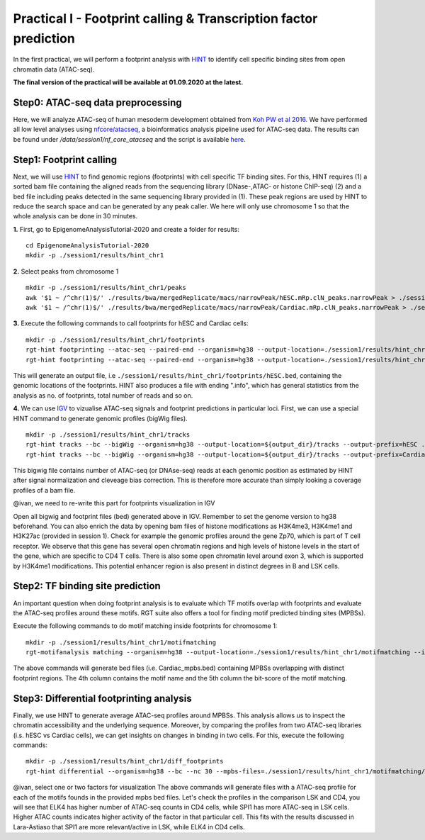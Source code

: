 ==================================================================
Practical I - Footprint calling & Transcription factor prediction
==================================================================
In the first practical, we will perform a footprint analysis with `HINT <http://www.regulatory-genomics.org/hint/>`_ to identify cell specific binding sites from open chromatin data (ATAC-seq).

**The final version of the practical will be available at 01.09.2020 at the latest.**

Step0: ATAC-seq data preprocessing
-----------------------------------------------
Here, we will analyze ATAC-seq of human mesoderm development obtained from `Koh PW et al 2016 <https://www.ncbi.nlm.nih.gov/geo/query/acc.cgi?acc=GSE85066>`_. We have performed all low level analyses using `nfcore/atacseq <https://github.com/nf-core/atacseq>`_, a bioinformatics analysis pipeline used for ATAC-seq data. The results can be found under */data/session1/nf_core_atacseq* and the script is available `here <https://github.com/SchulzLab/EpigenomeAnalysisTutorial-2020/blob/master/session1/run.sh>`_.


Step1: Footprint calling
-----------------------------------------------

Next, we will use `HINT <http://www.regulatory-genomics.org/hint/>`_ to find genomic regions (footprints) with cell specific TF binding sites. For this, HINT requires (1) a sorted bam file containing the aligned reads from the sequencing library (DNase-,ATAC- or histone ChIP-seq) (2) and a bed file including peaks detected in the same sequencing library provided in (1). These peak regions are used by HINT to reduce the search space and can be generated by any  peak caller. We here will only use chromosome 1 so that the whole analysis can be done in 30 minutes.

**1.** First, go to EpigenomeAnalysisTutorial-2020 and create a folder for results:
::
    cd EpigenomeAnalysisTutorial-2020
    mkdir -p ./session1/results/hint_chr1

**2.** Select peaks from chromosome 1
::
    mkdir -p ./session1/results/hint_chr1/peaks
    awk '$1 ~ /^chr(1)$/' ./results/bwa/mergedReplicate/macs/narrowPeak/hESC.mRp.clN_peaks.narrowPeak > ./session1/results/hint_chr1/peaks/hESC.bed
    awk '$1 ~ /^chr(1)$/' ./results/bwa/mergedReplicate/macs/narrowPeak/Cardiac.mRp.clN_peaks.narrowPeak > ./session1/results/hint_chr1/peaks/Cardiac.bed

**3.** Execute the following commands to call footprints for hESC and Cardiac cells:
::

    mkdir -p ./session1/results/hint_chr1/footprints
    rgt-hint footprinting --atac-seq --paired-end --organism=hg38 --output-location=./session1/results/hint_chr1/footprints --output-prefix=hESC ./results/bwa/mergedReplicate/hESC.mRp.clN.sorted.bam ${output_dir}/peaks/hESC.bed
    rgt-hint footprinting --atac-seq --paired-end --organism=hg38 --output-location=./session1/results/hint_chr1/footprints --output-prefix=Cardiac ./results/bwa/mergedReplicate/Cardiac.mRp.clN.sorted.bam ${output_dir}/peaks/Cardiac.bed

This will generate an output file, i.e  ``./session1/results/hint_chr1/footprints/hESC.bed``, containing the genomic locations of the footprints.  HINT also produces a file with ending ".info", which has general statistics from the analysis as no. of footprints, total number of reads and so on.

**4.** We can use `IGV <http://software.broadinstitute.org/software/igv/>`_ to vizualise ATAC-seq signals and footprint predictions in particular loci. First, we can use a special HINT command to generate genomic profiles (bigWig files).
::
    mkdir -p ./session1/results/hint_chr1/tracks
    rgt-hint tracks --bc --bigWig --organism=hg38 --output-location=${output_dir}/tracks --output-prefix=hESC ./results/bwa/mergedReplicate/hESC.mRp.clN.sorted.bam ${output_dir}/peaks/hESC.bed
    rgt-hint tracks --bc --bigWig --organism=hg38 --output-location=${output_dir}/tracks --output-prefix=Cardiac ./results/bwa/mergedReplicate/Cardiac.mRp.clN.sorted.bam ${output_dir}/peaks/Cardiac.bed

This bigwig file contains number of ATAC-seq (or DNAse-seq) reads at each genomic position as estimated by HINT after signal normalization and cleveage bias correction. This is therefore more accurate than simply looking a coverage profiles of a bam file. 

@ivan, we need to re-write this part for footprints visualization in IGV

Open all bigwig and footprint files (bed) generated above in IGV. Remember to set the genome version to hg38 beforehand. You can also enrich the data by opening bam files of histone modifications as H3K4me3, H3K4me1 and H3K27ac (provided in session 1). Check for example the genomic profiles around the gene Zp70, which is part of T cell receptor. We observe that this gene has several open chromatin regions and high levels of histone levels in the start of the gene, which are specific to CD4 T cells. There is also some open chromatin level around exon 3, which is supported by H3K4me1 modifications. This potential enhancer region is also present in distinct degrees in B and LSK cells.

Step2: TF binding site prediction
-----------------------------------

An important question when doing footprint analysis is to evaluate which TF motifs overlap with footprints and evaluate the ATAC-seq profiles around these motifs. RGT suite also offers a tool for finding motif predicted binding sites (MPBSs).

Execute the following commands to do motif matching inside footprints for chromosome 1:
::
    mkdir -p ./session1/results/hint_chr1/motifmatching
    rgt-motifanalysis matching --organism=hg38 --output-location=./session1/results/hint_chr1/motifmatching --input-files ${output_dir}/footprints/hESC.bed ${output_dir}/footprints/Cardiac.bed

The above commands will generate bed files (i.e. Cardiac_mpbs.bed) containing MPBSs overlapping with distinct footprint regions. The 4th column contains the motif name and the 5th column the bit-score of the motif matching.

Step3: Differential footprinting analysis
-----------------------------------

Finally, we use HINT to generate average ATAC-seq profiles around MPBSs. This analysis allows us to inspect the chromatin accessibility and the underlying sequence. Moreover, by comparing the profiles from two ATAC-seq libraries (i.s. hESC vs Cardiac cells), we can get insights on changes in binding in two cells. For this, execute the following commands:
::

    mkdir -p ./session1/results/hint_chr1/diff_footprints
    rgt-hint differential --organism=hg38 --bc --nc 30 --mpbs-files=./session1/results/hint_chr1/motifmatching/hESC_mpbs.bed,./session1/results/hint_chr1/motifmatching/Cardiac_mpbs.bed --reads-files=./results/bwa/mergedReplicate/hESC.mRp.clN.sorted.bam,./results/bwa/mergedReplicate/Cardiac.mRp.clN.sorted.bam --conditions=hESC,Cardiac --output-location=./session1/results/hint_chr1/diff_footprints

@ivan, select one or two factors for visualization
The above commands will generate files with a ATAC-seq profile for each of the motifs founds in the provided mpbs bed files. Let's check the profiles in the comparison LSK and CD4, you will see that ELK4 has higher number of ATAC-seq counts in CD4 cells, while SPI1 has more ATAC-seq in LSK cells. Higher ATAC counts indicates higher activity of the factor in that particular cell. This fits with the results discussed in Lara-Astiaso that SPI1 are more relevant/active in LSK, while ELK4 in CD4 cells.
